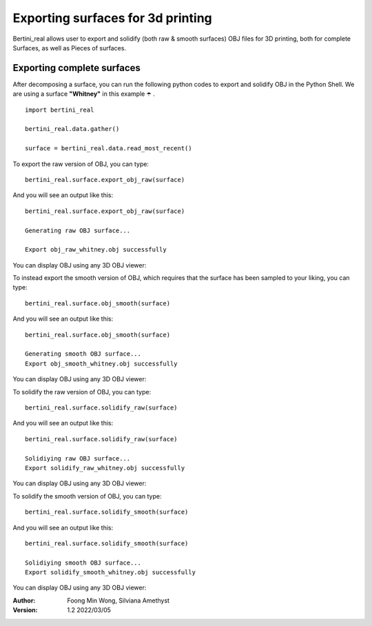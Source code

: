 Exporting surfaces for 3d printing
===========================================================================

Bertini_real allows user to export and solidify (both raw & smooth surfaces) OBJ files for 3D printing, both for complete Surfaces, as well as Pieces of surfaces.

Exporting complete surfaces
*****************************

After decomposing a surface, you can run the following python codes to export and solidify OBJ in the Python Shell. 
We are using a surface **"Whitney"** in this example ☂️ .

::

    import bertini_real

    bertini_real.data.gather()

    surface = bertini_real.data.read_most_recent()

To export the raw version of OBJ, you can type:

::

	bertini_real.surface.export_obj_raw(surface)

And you will see an output like this:

::

	bertini_real.surface.export_obj_raw(surface)

	Generating raw OBJ surface...

	Export obj_raw_whitney.obj successfully

You can display OBJ using any 3D OBJ viewer:

.. image:: mesh_export_pictures/obj_raw_whitney.PNG
   :width: 300



To instead export the smooth version of OBJ, which requires that the surface has been sampled to your liking, you can type:

::

	bertini_real.surface.obj_smooth(surface)

And you will see an output like this:

::

	bertini_real.surface.obj_smooth(surface)

	Generating smooth OBJ surface...
	Export obj_smooth_whitney.obj successfully

You can display OBJ using any 3D OBJ viewer:

.. image:: mesh_export_pictures/obj_smooth_whitney.PNG
   :width: 300

To solidify the raw version of OBJ, you can type:

::

	bertini_real.surface.solidify_raw(surface)

And you will see an output like this:

::

	bertini_real.surface.solidify_raw(surface)

	Solidiying raw OBJ surface...
	Export solidify_raw_whitney.obj successfully

You can display OBJ using any 3D OBJ viewer:

.. image:: mesh_export_pictures/solidify_raw_whitney.PNG
   :width: 300

To solidify the smooth version of OBJ, you can type:

::

	bertini_real.surface.solidify_smooth(surface)

And you will see an output like this:

::

	bertini_real.surface.solidify_smooth(surface)

	Solidiying smooth OBJ surface...
	Export solidify_smooth_whitney.obj successfully

You can display OBJ using any 3D OBJ viewer:

.. image:: mesh_export_pictures/solidify_smooth_whitney.PNG
   :width: 300




:Author:
	Foong Min Wong, Silviana Amethyst

:Version: 1.2 2022/03/05

.. :Version: 1.0 2019/04/22

